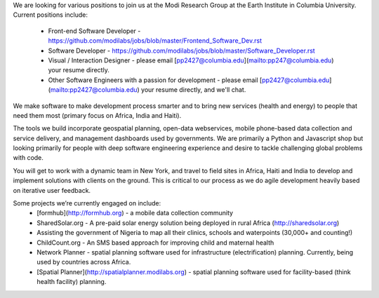 We are looking for various positions to join us at the Modi Research Group at the Earth Institute in Columbia University. 
Current positions include:
 - Front-end Software Developer - https://github.com/modilabs/jobs/blob/master/Frontend_Software_Dev.rst
 - Software Developer - https://github.com/modilabs/jobs/blob/master/Software_Developer.rst
 - Visual / Interaction Designer - please email [pp2427@columbia.edu](mailto:pp247@columbia.edu) your resume directly.
 - Other Software Engineers with a passion for development - please email [pp2427@columbia.edu](mailto:pp2427@columbia.edu) your resume directly, and we'll chat.

We make software to make development process smarter and to bring new services (health and energy) to people that need them most (primary focus on Africa, India and Haiti).

The tools we build incorporate geospatial planning, open-data webservices, mobile phone-based data collection and service delivery, and management dashboards used by governments.  We are primarily a Python and Javascript shop but looking primarily for people with deep software engineering experience and desire to tackle challenging global problems with code.

You will get to work with a dynamic team in New York, and travel to field sites in Africa, Haiti and India to develop and implement solutions with clients on the ground. This is critical to our process as we do agile development heavily based on iterative user feedback.

Some projects we’re currently engaged on include:
 - [formhub](http://formhub.org) - a mobile data collection community
 - SharedSolar.org -  A pre-paid solar energy solution being deployed in rural Africa (http://sharedsolar.org)
 - Assisting the government of Nigeria to map all their clinics, schools and waterpoints (30,000+ and counting!)
 - ChildCount.org - An SMS based approach for improving child and maternal health
 - Network Planner - spatial planning software used for infrastructure (electrification) planning.  Currently, being used by countries across Africa.
 - [Spatial Planner](http://spatialplanner.modilabs.org) - spatial planning software used for facility-based (think health facility) planning.
